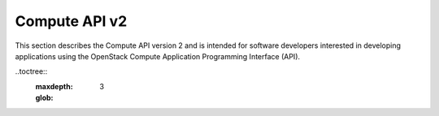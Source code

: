 ..
      Copyright 2009-2014 OpenStack Foundation

      Licensed under the Apache License, Version 2.0 (the "License"); you may
      not use this file except in compliance with the License. You may obtain
      a copy of the License at

          http://www.apache.org/licenses/LICENSE-2.0

      Unless required by applicable law or agreed to in writing, software
      distributed under the License is distributed on an "AS IS" BASIS, WITHOUT
      WARRANTIES OR CONDITIONS OF ANY KIND, either express or implied. See the
      License for the specific language governing permissions and limitations
      under the License.

Compute API v2
==============

This section describes the Compute API version 2 and is intended for software
developers interested in developing applications using the OpenStack Compute
Application Programming Interface (API).

..toctree::
    :maxdepth: 3
    :glob:
